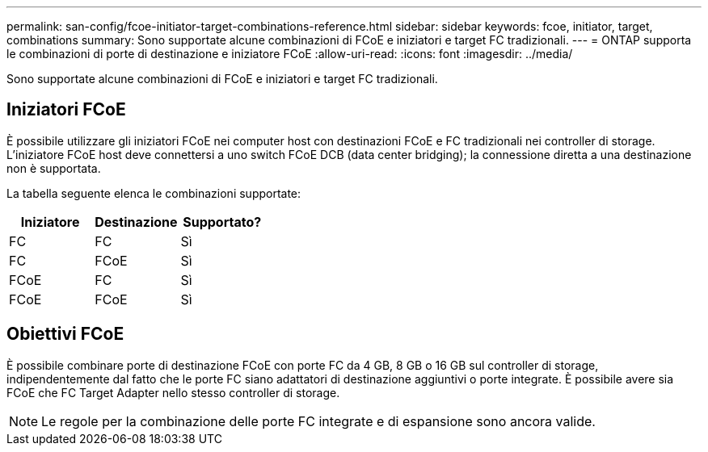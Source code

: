---
permalink: san-config/fcoe-initiator-target-combinations-reference.html 
sidebar: sidebar 
keywords: fcoe, initiator, target, combinations 
summary: Sono supportate alcune combinazioni di FCoE e iniziatori e target FC tradizionali. 
---
= ONTAP supporta le combinazioni di porte di destinazione e iniziatore FCoE
:allow-uri-read: 
:icons: font
:imagesdir: ../media/


[role="lead"]
Sono supportate alcune combinazioni di FCoE e iniziatori e target FC tradizionali.



== Iniziatori FCoE

È possibile utilizzare gli iniziatori FCoE nei computer host con destinazioni FCoE e FC tradizionali nei controller di storage. L'iniziatore FCoE host deve connettersi a uno switch FCoE DCB (data center bridging); la connessione diretta a una destinazione non è supportata.

La tabella seguente elenca le combinazioni supportate:

[cols="3*"]
|===
| Iniziatore | Destinazione | Supportato? 


 a| 
FC
 a| 
FC
 a| 
Sì



 a| 
FC
 a| 
FCoE
 a| 
Sì



 a| 
FCoE
 a| 
FC
 a| 
Sì



 a| 
FCoE
 a| 
FCoE
 a| 
Sì

|===


== Obiettivi FCoE

È possibile combinare porte di destinazione FCoE con porte FC da 4 GB, 8 GB o 16 GB sul controller di storage, indipendentemente dal fatto che le porte FC siano adattatori di destinazione aggiuntivi o porte integrate. È possibile avere sia FCoE che FC Target Adapter nello stesso controller di storage.

[NOTE]
====
Le regole per la combinazione delle porte FC integrate e di espansione sono ancora valide.

====